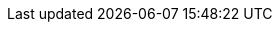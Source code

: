 :quickstart-project-name: quickstart-neo4j
:quickstart-github-org: aws-quickstart
:partner-product-name: Neo4j Enterprise Edition
:partner-product-short-name: Neo4j
:partner-company-name: Neo4j
:doc-month: February
:doc-year: 2022
:partner-contributors: Ed Randall, Harshit Singhvi, Oliver Hughes, Bledi Feshti, Ben Lackey, {partner-company-name}
:aws-contributors: Antony Prasad, AWS Data & Analytics Partner team
:aws-ia-contributors: Battulga Purevragchaa, Suresh Veeragoni, AWS Integration & Automation team 
:deployment_time: 5 minutes
:default_deployment_region: us-east-1
// :private_repo:

